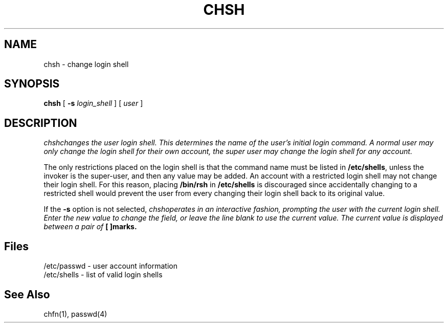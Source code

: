 .\" Copyright 1990, John F. Haugh II
.\" All rights reserved.
.\"
.\" Use, duplication, and disclosure prohibited without
.\" the express written permission of the author.
.\"
.\"	@(#)chsh.1	3.1	09:34:17	11/21/90
.\"
.TH CHSH 1
.SH NAME
chsh \- change login shell
.SH SYNOPSIS
\fBchsh\fR [ \fB-s \fIlogin_shell\fR ] [ \fIuser\fR ]
.SH DESCRIPTION
\fIchsh\f changes the user login shell.
This determines the name of the user's initial login command.
A normal user may only change the login shell for their own account,
the super user may change the login shell for any account.
.PP
The only restrictions placed on the login shell is that the
command name must be listed in \fB/etc/shells\fR, unless the
invoker is the super-user, and then any value may be added.
An account with a restricted login shell may not change
their login shell.
For this reason, placing \fB/bin/rsh\fR in \fB/etc/shells\fR
is discouraged since accidentally changing to a restricted
shell would prevent the user from every changing their login
shell back to its original value.
.PP
If the \fB-s\fR option is not selected, \fIchsh\f operates in an interactive
fashion, prompting the user with the current login shell.
Enter the new value to change the field, or leave the line blank to use
the current value.
The current value is displayed between a pair of \fB[ ]\f marks.
.SH Files
/etc/passwd \- user account information
.br
/etc/shells \- list of valid login shells
.SH See Also
chfn(1),
passwd(4)
